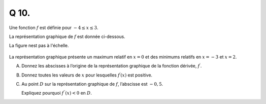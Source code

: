 Q 10.
=====

Une fonction :math:`f` est définie pour :math:`-4 \le x \le 3`.

La représentation graphique de :math:`f` est donnée ci-dessous.

La figure nest pas à l'échelle.

.. figure:: images/temp_polynom_minus4_to_3.png
   :scale: 60 %

   ..

La représentation graphique présente un maximum relatif en :math:`x = 0` et des minimums relatifs en :math:`x = -3` et :math:`x = 2`.

A)

   Donnez les abscisses à l’origine de la représentation graphique de la fonction dérivée, :math:`f^\prime`.

B)

   Donnez toutes les valeurs de :math:`x` pour lesquelles :math:`f^\prime(x)` est positive.

C)

   Au point :math:`D` sur la représentation graphique de :math:`f`, l’abscisse est :math:`-0,5`.
   
   Expliquez pourquoi :math:`f^{\prime\prime}(x) < 0` en :math:`D`.
